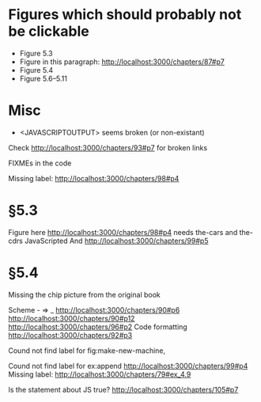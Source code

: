 * Figures which should probably not be clickable
- Figure 5.3
- Figure in this paragraph: http://localhost:3000/chapters/87#p7
- Figure 5.4
- Figure 5.6--5.11

* Misc
- <JAVASCRIPTOUTPUT> seems broken (or non-existant)


Check http://localhost:3000/chapters/93#p7 for broken links

FIXMEs in the code

Missing label: http://localhost:3000/chapters/98#p4
* §5.3
Figure here http://localhost:3000/chapters/98#p4 needs the-cars and the-cdrs JavaScripted
And http://localhost:3000/chapters/99#p5




* §5.4
Missing the chip picture from the original book


Scheme - => _
http://localhost:3000/chapters/90#p6
http://localhost:3000/chapters/90#p12
http://localhost:3000/chapters/96#p2
Code formatting
http://localhost:3000/chapters/92#p3

Cound not find label for fig:make-new-machine,

Cound not find label for ex:append 
http://localhost:3000/chapters/99#p4
Missing label:
http://localhost:3000/chapters/79#ex_4.9

Is the statement about JS true?
http://localhost:3000/chapters/105#p7
